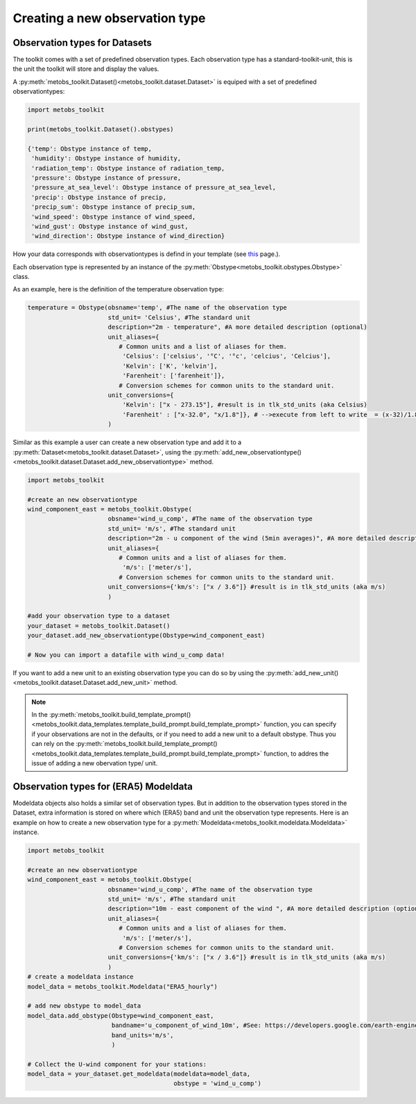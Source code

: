 
Creating a new observation type
==================================

Observation types for Datasets
--------------------------------

The toolkit comes with a set of predefined observation types. Each observation type has a standard-toolkit-unit,
this is the unit the toolkit will store and display the values.

A :py:meth:`metobs_toolkit.Dataset()<metobs_toolkit.dataset.Dataset>` is equiped with a set of predefined observationtypes:


.. code-block:: python

   import metobs_toolkit

   print(metobs_toolkit.Dataset().obstypes)

   {'temp': Obstype instance of temp,
    'humidity': Obstype instance of humidity,
    'radiation_temp': Obstype instance of radiation_temp,
    'pressure': Obstype instance of pressure,
    'pressure_at_sea_level': Obstype instance of pressure_at_sea_level,
    'precip': Obstype instance of precip,
    'precip_sum': Obstype instance of precip_sum,
    'wind_speed': Obstype instance of wind_speed,
    'wind_gust': Obstype instance of wind_gust,
    'wind_direction': Obstype instance of wind_direction}


How your data corresponds with observationtypes is defind in your template (see `this <./template_mapping.html>`_ page.).

Each observation type is represented by an instance of the :py:meth:`Obstype<metobs_toolkit.obstypes.Obstype>` class.

As an example, here is the definition of the temperature observation type:

.. code-block:: python

   temperature = Obstype(obsname='temp', #The name of the observation type
                         std_unit= 'Celsius', #The standard unit
                         description="2m - temperature", #A more detailed description (optional)
                         unit_aliases={
                            # Common units and a list of aliases for them.
                             'Celsius': ['celsius', '°C', '°c', 'celcius', 'Celcius'],
                             'Kelvin': ['K', 'kelvin'],
                             'Farenheit': ['farenheit']},
                            # Conversion schemes for common units to the standard unit.
                         unit_conversions={
                             'Kelvin': ["x - 273.15"], #result is in tlk_std_units (aka Celsius)
                             'Farenheit' : ["x-32.0", "x/1.8"]}, # -->execute from left to write  = (x-32)/1.8},
                         )

Similar as this example a user can create a new observation type and add it to a :py:meth:`Dataset<metobs_toolkit.dataset.Dataset>`,
using the :py:meth:`add_new_observationtype()<metobs_toolkit.dataset.Dataset.add_new_observationtype>` method.



.. code-block:: python

   import metobs_toolkit

   #create an new observationtype
   wind_component_east = metobs_toolkit.Obstype(
                         obsname='wind_u_comp', #The name of the observation type
                         std_unit= 'm/s', #The standard unit
                         description="2m - u component of the wind (5min averages)", #A more detailed description (optional)
                         unit_aliases={
                            # Common units and a list of aliases for them.
                             'm/s': ['meter/s'],
                            # Conversion schemes for common units to the standard unit.
                         unit_conversions={'km/s': ["x / 3.6"]} #result is in tlk_std_units (aka m/s)
                         )

   #add your observation type to a dataset
   your_dataset = metobs_toolkit.Dataset()
   your_dataset.add_new_observationtype(Obstype=wind_component_east)

   # Now you can import a datafile with wind_u_comp data!


If you want to add a new unit to an existing observation type you can do so by
using the :py:meth:`add_new_unit()<metobs_toolkit.dataset.Dataset.add_new_unit>` method.


.. note::
   In the :py:meth:`metobs_toolkit.build_template_prompt()<metobs_toolkit.data_templates.template_build_prompt.build_template_prompt>` function,
   you can specify if your observations are not in the defaults, or if you need to add a new unit to a default obstype. Thus you can rely on the
   :py:meth:`metobs_toolkit.build_template_prompt()<metobs_toolkit.data_templates.template_build_prompt.build_template_prompt>` function, to addres the
   issue of adding a new obervation type/ unit.


Observation types for (ERA5) Modeldata
----------------------------------------
Modeldata objects also holds a similar set of observation types. But in addition
to the observation types stored in the Dataset, extra information is stored
on where which (ERA5) band and unit the observation type represents. Here is an
example on how to create a new observation type for a :py:meth:`Modeldata<metobs_toolkit.modeldata.Modeldata>` instance.

.. code-block:: python

   import metobs_toolkit

   #create an new observationtype
   wind_component_east = metobs_toolkit.Obstype(
                         obsname='wind_u_comp', #The name of the observation type
                         std_unit= 'm/s', #The standard unit
                         description="10m - east component of the wind ", #A more detailed description (optional)
                         unit_aliases={
                            # Common units and a list of aliases for them.
                             'm/s': ['meter/s'],
                            # Conversion schemes for common units to the standard unit.
                         unit_conversions={'km/s': ["x / 3.6"]} #result is in tlk_std_units (aka m/s)
                         )
   # create a modeldata instance
   model_data = metobs_toolkit.Modeldata("ERA5_hourly")

   # add new obstype to model_data
   model_data.add_obstype(Obstype=wind_component_east,
                          bandname='u_component_of_wind_10m', #See: https://developers.google.com/earth-engine/datasets/catalog/ECMWF_ERA5_LAND_HOURLY#bands
                          band_units='m/s',
                          )

   # Collect the U-wind component for your stations:
   model_data = your_dataset.get_modeldata(modeldata=model_data,
                                           obstype = 'wind_u_comp')
